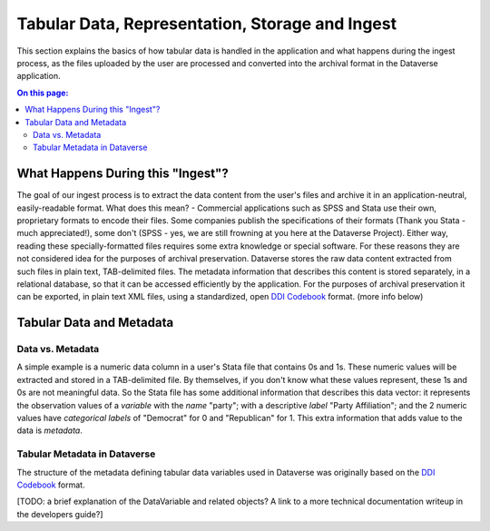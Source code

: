 Tabular Data, Representation, Storage and Ingest
+++++++++++++++++++++++++++++++++++++++++++++++++++++++++++++++++

This section explains the basics of how tabular data is handled in
the application and what happens during the ingest process, as the
files uploaded by the user are processed and converted into the
archival format in the Dataverse application.

.. contents:: On this page:
	:local:

What Happens During this "Ingest"? 
===================================

The goal of our ingest process is to extract the data content from the
user's files and archive it in an application-neutral, easily-readable
format. What does this mean? - Commercial applications such as SPSS
and Stata use their own, proprietary formats to encode their
files. Some companies publish the specifications of their formats
(Thank you Stata - much appreciated!), some don't (SPSS - yes, we are
still frowning at you here at the Dataverse Project). Either way,
reading these specially-formatted files requires some extra knowledge
or special software. For these reasons they are not considered idea
for the purposes of archival preservation. Dataverse stores the raw
data content extracted from such files in plain text, TAB-delimited
files. The metadata information that describes this content is stored
separately, in a relational database, so that it can be accessed
efficiently by the application. For the purposes of archival
preservation it can be exported, in plain text XML files, using a
standardized, open `DDI Codebook
<http://www.ddialliance.org/Specification/DDI-Codebook/2.5/>`_
format. (more info below)


Tabular Data and Metadata
==========================

Data vs. Metadata
-----------------

A simple example is a numeric data column in a user's Stata file that
contains 0s and 1s. These numeric values will be extracted and stored
in a TAB-delimited file. By themselves, if you don't know what these
values represent, these 1s and 0s are not meaningful data. So the
Stata file has some additional information that describes this data
vector: it represents the observation values of a *variable* with the
*name* "party"; with a descriptive *label* "Party Affiliation"; and
the 2 numeric values have *categorical labels* of "Democrat" for 0 and
"Republican" for 1. This extra information that adds value to the data
is *metadata*.

Tabular Metadata in Dataverse
------------------------------------

The structure of the metadata defining tabular data variables used in
Dataverse was originally based on the `DDI Codebook
<http://www.ddialliance.org/Specification/DDI-Codebook/2.5/>`_ format.

[TODO: a brief explanation of the DataVariable and related objects? A
link to a more technical documentation writeup in the developers
guide?]

